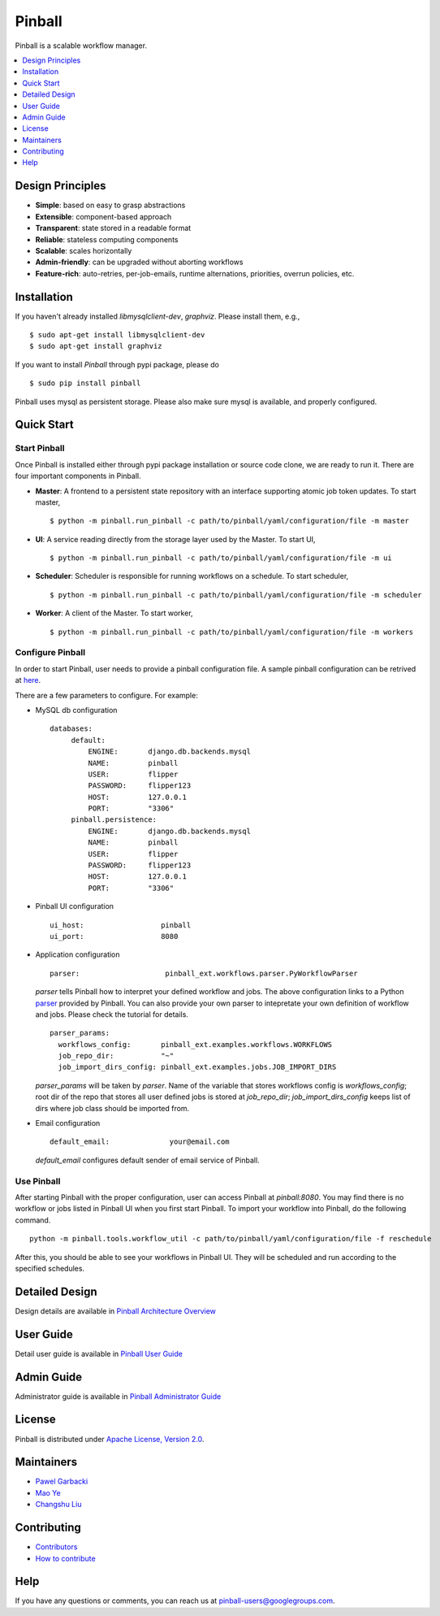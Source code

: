 ============
Pinball
============

.. image:: https://travis-ci.org/pinterest/pinball.svg
    :target: https://travis-ci.org/pinterest/pinball

Pinball is a scalable workflow manager.

.. contents::
    :local:
    :depth: 1
    :backlinks: none

Design Principles
----------------
* **Simple**: based on easy to grasp abstractions
* **Extensible**: component-based approach
* **Transparent**: state stored in a readable format
* **Reliable**: stateless computing components
* **Scalable**: scales horizontally
* **Admin-friendly**: can be upgraded without aborting workflows
* **Feature-rich**: auto-retries, per-job-emails, runtime alternations, priorities, overrun policies, etc.


Installation
----------------------
If you haven't already installed *libmysqlclient-dev*, *graphviz*. Please install them, e.g., ::

   $ sudo apt-get install libmysqlclient-dev
   $ sudo apt-get install graphviz

If you want to install *Pinball* through pypi package, please do ::

  $ sudo pip install pinball

Pinball uses mysql as persistent storage. Please also make sure mysql is available, and properly configured.


Quick Start
----------------------

Start Pinball
~~~~~~~~~~~~~
Once Pinball is installed either through pypi package installation or source code clone, we are ready to run it. There are four important components in Pinball.

* **Master**: A frontend to a persistent state repository with an interface supporting atomic job token updates. To start master, ::

  $ python -m pinball.run_pinball -c path/to/pinball/yaml/configuration/file -m master

* **UI**: A service reading directly from the storage layer used by the Master. To start UI, ::

  $ python -m pinball.run_pinball -c path/to/pinball/yaml/configuration/file -m ui

* **Scheduler**: Scheduler is responsible for running workflows on a schedule. To start scheduler, ::

  $ python -m pinball.run_pinball -c path/to/pinball/yaml/configuration/file -m scheduler

* **Worker**: A client of the Master. To start worker, ::

  $ python -m pinball.run_pinball -c path/to/pinball/yaml/configuration/file -m workers


Configure Pinball
~~~~~~~~~~~~~~~~~
In order to start Pinball, user needs to provide a pinball configuration file. A sample pinball configuration can be retrived at here_.

.. _here: https://github.com/pinterest/pinball/blob/master/pinball/config/default.yaml

There are a few parameters to configure. For example:

* MySQL db configuration ::

   databases:
        default:
            ENGINE:       django.db.backends.mysql
            NAME:         pinball
            USER:         flipper
            PASSWORD:     flipper123
            HOST:         127.0.0.1
            PORT:         "3306"
        pinball.persistence:
            ENGINE:       django.db.backends.mysql
            NAME:         pinball
            USER:         flipper
            PASSWORD:     flipper123
            HOST:         127.0.0.1
            PORT:         "3306"

* Pinball UI configuration ::

   ui_host:                  pinball
   ui_port:                  8080

.. _example: https://github.com/pinterest/pinball/blob/master/pinball_ext/examples/workflows.py
.. _parser: https://github.com/pinterest/pinball/blob/master/pinball_ext/workflow/parser.py
* Application configuration ::

    parser:                    pinball_ext.workflows.parser.PyWorkflowParser

  *parser* tells Pinball how to interpret your defined workflow and jobs. The above configuration links to a Python parser_ provided by Pinball.
  You can also provide your own parser to intepretate your own definition of workflow and jobs. Please check the tutorial for details. ::

    parser_params:
      workflows_config:       pinball_ext.examples.workflows.WORKFLOWS
      job_repo_dir:           "~"
      job_import_dirs_config: pinball_ext.examples.jobs.JOB_IMPORT_DIRS

  *parser_params* will be taken by *parser*. Name of the variable that stores workflows config is *workflows_config*;
  root dir of the repo that stores all user defined jobs is stored at *job_repo_dir*; *job_import_dirs_config* keeps list of
  dirs where job class should be imported from.


* Email configuration ::

    default_email:              your@email.com

  *default_email* configures default sender of email service of Pinball.


Use Pinball
~~~~~~~~~~~
After starting Pinball with the proper configuration, user can access Pinball at *pinball:8080*.
You may find there is no workflow or jobs listed in Pinball UI when you first start Pinball. To import your workflow into Pinball,
do the following command. ::

    python -m pinball.tools.workflow_util -c path/to/pinball/yaml/configuration/file -f reschedule

After this, you should be able to see your workflows in Pinball UI. They will be scheduled and run according to the specified schedules.

.. image:: instance_view.png
   :alt: Workflow Instance View

Detailed Design
-------------
Design details are available in `Pinball Architecture Overview <https://github.com/pinterest/pinball/blob/master/ARCHITECTURE.rst>`_

User Guide
-----------------
Detail user guide is available in `Pinball User Guide <https://github.com/pinterest/pinball/blob/master/USER_GUIDE.rst>`_

Admin Guide
------------------
Administrator guide is available in `Pinball Administrator Guide <https://github.com/pinterest/pinball/blob/master/ADMIN_GUIDE.rst>`_

License
-------
Pinball is distributed under `Apache License, Version 2.0 <http://www.apache.org/licenses/LICENSE-2.0.html>`_.

Maintainers
----------
* `Pawel Garbacki <https://github.com/pgarbacki>`_
* `Mao Ye <https://github.com/MaoYe>`_
* `Changshu Liu <https://github.com/csliu>`_

Contributing
-----------
* `Contributors <https://github.com/pinterest/pinball/blob/master/AUTHORS.rst>`_
* `How to contribute <https://github.com/pinterest/pinball/blob/master/CONTRIBUTING.rst>`_


Help
-----
If you have any questions or comments, you can reach us at `pinball-users@googlegroups.com <https://groups.google.com/forum/#!forum/pinball-users>`_.

